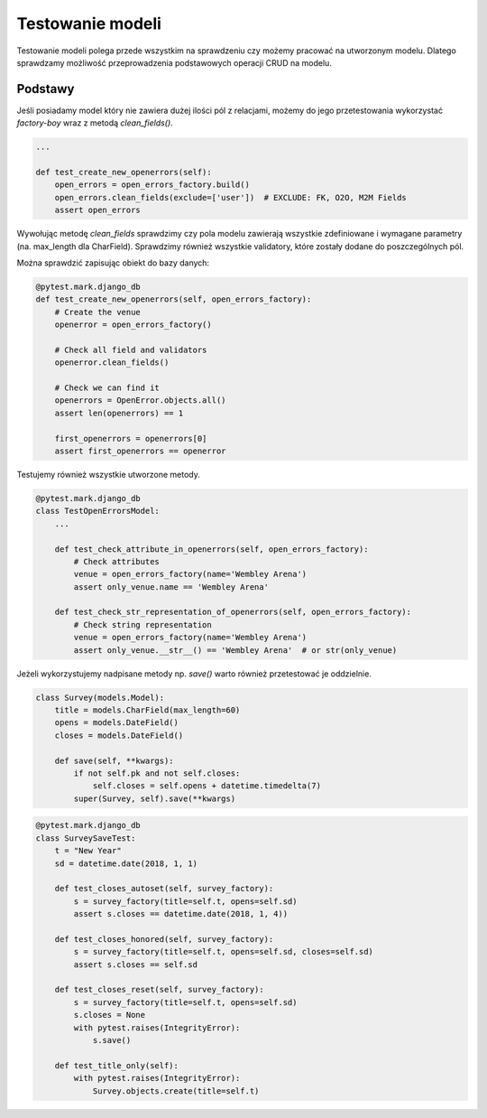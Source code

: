 =================
Testowanie modeli
=================

Testowanie modeli polega przede wszystkim na sprawdzeniu czy możemy pracować
na utworzonym modelu. Dlatego sprawdzamy możliwość przeprowadzenia podstawowych
operacji CRUD na modelu.

Podstawy
--------

Jeśli posiadamy model który nie zawiera dużej ilości pól z relacjami, możemy do
jego przetestowania wykorzystać `factory-boy` wraz z metodą `clean_fields()`.

.. code-block:: python

    ...

    def test_create_new_openerrors(self):
        open_errors = open_errors_factory.build()
        open_errors.clean_fields(exclude=['user'])  # EXCLUDE: FK, O2O, M2M Fields
        assert open_errors

Wywołując metodę `clean_fields` sprawdzimy czy pola modelu zawierają wszystkie
zdefiniowane i wymagane parametry (na. max_length dla CharField). Sprawdzimy
również wszystkie validatory, które zostały dodane do poszczególnych pól.

Można sprawdzić zapisując obiekt do bazy danych:

.. code-block:: python

    @pytest.mark.django_db
    def test_create_new_openerrors(self, open_errors_factory):
        # Create the venue
        openerror = open_errors_factory()

        # Check all field and validators
        openerror.clean_fields()

        # Check we can find it
        openerrors = OpenError.objects.all()
        assert len(openerrors) == 1

        first_openerrors = openerrors[0]
        assert first_openerrors == openerror


Testujemy również wszystkie utworzone metody.

.. code-block:: python

    @pytest.mark.django_db
    class TestOpenErrorsModel:
        ...

        def test_check_attribute_in_openerrors(self, open_errors_factory):
            # Check attributes
            venue = open_errors_factory(name='Wembley Arena')
            assert only_venue.name == 'Wembley Arena'

        def test_check_str_representation_of_openerrors(self, open_errors_factory):
            # Check string representation
            venue = open_errors_factory(name='Wembley Arena')
            assert only_venue.__str__() == 'Wembley Arena'  # or str(only_venue)

Jeżeli wykorzystujemy nadpisane metody np. `save()` warto również przetestować
je oddzielnie.

.. code-block:: python

    class Survey(models.Model):
        title = models.CharField(max_length=60)
        opens = models.DateField()
        closes = models.DateField()

        def save(self, **kwargs):
            if not self.pk and not self.closes:
                self.closes = self.opens + datetime.timedelta(7)
            super(Survey, self).save(**kwargs)

.. code-block:: python

    @pytest.mark.django_db
    class SurveySaveTest:
        t = "New Year"
        sd = datetime.date(2018, 1, 1)

        def test_closes_autoset(self, survey_factory):
            s = survey_factory(title=self.t, opens=self.sd)
            assert s.closes == datetime.date(2018, 1, 4))

        def test_closes_honored(self, survey_factory):
            s = survey_factory(title=self.t, opens=self.sd, closes=self.sd)
            assert s.closes == self.sd

        def test_closes_reset(self, survey_factory):
            s = survey_factory(title=self.t, opens=self.sd)
            s.closes = None
            with pytest.raises(IntegrityError):
                s.save()

        def test_title_only(self):
            with pytest.raises(IntegrityError):
                Survey.objects.create(title=self.t)
